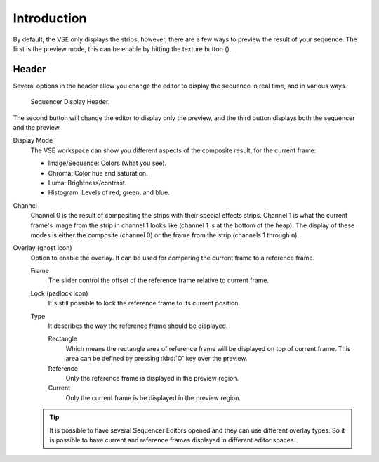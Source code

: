 .. |texture-button| image:: /images/icons_texture.png
   :width: 1.1em

************
Introduction
************

By default, the VSE only displays the strips, however, there are a few ways to preview the result of your sequence.
The first is the preview mode, this can be enable by hitting the texture button (|texture-button|).


Header
======

Several options in the header allow you change the editor
to display the sequence in real time, and in various ways.

.. figure:: /images/editors_sequencer_display-modes_header.png

   Sequencer Display Header.

The second button will change the editor to display only the preview,
and the third button displays both the sequencer and the preview.


Display Mode
   The VSE workspace can show you different aspects of the composite result,
   for the current frame:

   - Image/Sequence: Colors (what you see).
   - Chroma: Color hue and saturation.
   - Luma: Brightness/contrast.
   - Histogram: Levels of red, green, and blue.

Channel
   Channel 0 is the result of compositing the strips with their special effects strips.
   Channel 1 is what the current frame's image from the strip in channel 1 looks like
   (channel 1 is at the bottom of the heap). The display of these modes is either the composite
   (channel 0) or the frame from the strip (channels 1 through n).
Overlay (ghost icon)
   Option to enable the overlay. It can be used for comparing the current frame to a reference frame.


   Frame
      The slider control the offset of the reference frame relative to current frame.
   Lock (padlock icon)
      It's still possible to lock the reference frame to its current position. 
   Type
      It describes the way the reference frame should be displayed.

      Rectangle
         Which means the rectangle area of reference frame will be displayed on top of current frame.
         This area can be defined by pressing :kbd:`O` key over the preview.
      Reference
         Only the reference frame is displayed in the preview region.
      Current
         Only the current frame is be displayed in the preview region.

   .. tip::

      It is possible to have several Sequencer Editors opened and they can use different overlay types.
      So it is possible to have current and reference frames displayed in different editor spaces.


..
   You can adjust the view by zooming in with :kbd:`Plus` and zoom out with :kbd:`Minus`.
   You can also reset the view with :kbd:`Home`.
